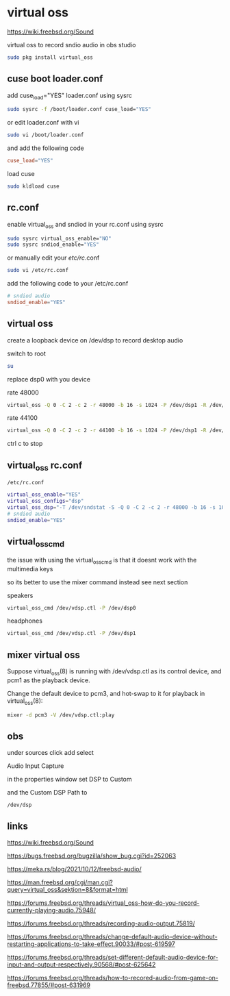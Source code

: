 #+STARTUP: content
* virtual oss

[[https://wiki.freebsd.org/Sound]]

virtual oss to record sndio audio in obs studio

#+begin_src sh
sudo pkg install virtual_oss
#+end_src
** cuse boot loader.conf

add cuse_load="YES" loader.conf using sysrc

#+begin_src sh
sudo sysrc -f /boot/loader.conf cuse_load="YES"
#+end_src

or edit loader.conf with vi

#+begin_src sh
sudo vi /boot/loader.conf
#+end_src

and add the following code

#+begin_src conf
cuse_load="YES"
#+end_src

load cuse

#+begin_src sh
sudo kldload cuse
#+end_src

** rc.conf

enable virtual_oss and sndiod in your rc.conf using sysrc

#+begin_src sh
sudo sysrc virtual_oss_enable="NO"
sudo sysrc sndiod_enable="YES"
#+end_src

or manually edit your /etc/rc/.conf

#+begin_src sh
sudo vi /etc/rc.conf
#+end_src

add the following code to your /etc/rc.conf

#+begin_src conf
# sndiod audio
sndiod_enable="YES"
#+end_src

** virtual oss

create a loopback device on /dev/dsp to record desktop audio

switch to root

#+begin_src sh
su
#+end_src

replace dsp0 with you device

rate 48000

#+begin_src sh
virtual_oss -Q 0 -C 2 -c 2 -r 48000 -b 16 -s 1024 -P /dev/dsp1 -R /dev/null -w vdsp.wav -l dsp -t vdsp.ctl
#+end_src

rate 44100

#+begin_src sh
virtual_oss -Q 0 -C 2 -c 2 -r 44100 -b 16 -s 1024 -P /dev/dsp1 -R /dev/null -w vdsp.wav -l dsp -t vdsp.ctl
#+end_src

ctrl c to stop

** virtual_oss rc.conf

#+begin_example
/etc/rc.conf
#+end_example

#+begin_src sh
virtual_oss_enable="YES"
virtual_oss_configs="dsp"
virtual_oss_dsp="-T /dev/sndstat -S -Q 0 -C 2 -c 2 -r 48000 -b 16 -s 1024 -P /dev/dsp1 -R /dev/null -w vdsp.wav -l dsp -t vdsp.ctl"
# sndiod audio
sndiod_enable="YES"
#+end_src

** virtual_oss_cmd

the issue with using the virtual_oss_cmd 
is that it doesnt work with the multimedia keys

so its better to use the mixer command instead
see next section

speakers

#+begin_src sh
virtual_oss_cmd /dev/vdsp.ctl -P /dev/dsp0
#+end_src

headphones

#+begin_src sh
virtual_oss_cmd /dev/vdsp.ctl -P /dev/dsp1
#+end_src

** mixer virtual oss

Suppose virtual_oss(8) is running with /dev/vdsp.ctl as its control
device, and pcm1 as the playback device.

Change the default device to pcm3,
and hot-swap to it for playback in virtual_oss(8):

#+begin_src sh
mixer -d pcm3 -V /dev/vdsp.ctl:play
#+end_src

** obs

under sources click add select

Audio Input Capture

in the properties window set DSP to Custom

and the Custom DSP Path to

#+begin_example
/dev/dsp
#+end_example

** links

[[https://wiki.freebsd.org/Sound]]

[[https://bugs.freebsd.org/bugzilla/show_bug.cgi?id=252063]]

[[https://meka.rs/blog/2021/10/12/freebsd-audio/]]

[[https://man.freebsd.org/cgi/man.cgi?query=virtual_oss&sektion=8&format=html]]

[[https://forums.freebsd.org/threads/virtual_oss-how-do-you-record-currently-playing-audio.75948/]]

[[https://forums.freebsd.org/threads/recording-audio-output.75819/]]

[[https://forums.freebsd.org/threads/change-default-audio-device-without-restarting-applications-to-take-effect.90033/#post-619597]]

[[https://forums.freebsd.org/threads/set-different-default-audio-device-for-input-and-output-respectively.90568/#post-625642]]

[[https://forums.freebsd.org/threads/how-to-recored-audio-from-game-on-freebsd.77855/#post-631969]]



